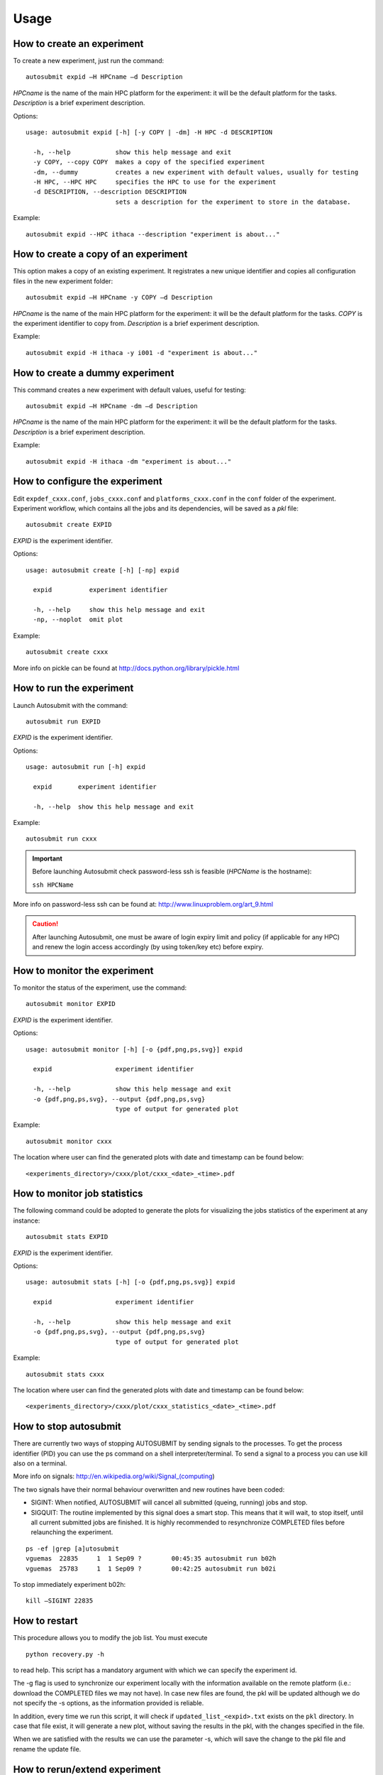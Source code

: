 *****
Usage
*****

How to create an experiment
===========================
To create a new experiment, just run the command:
::

	autosubmit expid –H HPCname –d Description

*HPCname* is the name of the main HPC platform for the experiment: it will be the default platform for the tasks.
*Description* is a brief experiment description.

Options:
::

	usage: autosubmit expid [-h] [-y COPY | -dm] -H HPC -d DESCRIPTION

	  -h, --help            show this help message and exit
	  -y COPY, --copy COPY  makes a copy of the specified experiment
	  -dm, --dummy          creates a new experiment with default values, usually for testing
	  -H HPC, --HPC HPC     specifies the HPC to use for the experiment
	  -d DESCRIPTION, --description DESCRIPTION
	                        sets a description for the experiment to store in the database.

Example:
::

	autosubmit expid --HPC ithaca --description "experiment is about..."

How to create a copy of an experiment
=====================================
This option makes a copy of an existing experiment.
It registrates a new unique identifier and copies all configuration files in the new experiment folder:
::

	autosubmit expid –H HPCname -y COPY –d Description

*HPCname* is the name of the main HPC platform for the experiment: it will be the default platform for the tasks.
*COPY* is the experiment identifier to copy from.
*Description* is a brief experiment description.

Example:
::

	autosubmit expid -H ithaca -y i001 -d "experiment is about..."

How to create a dummy experiment
================================
This command creates a new experiment with default values, useful for testing:
::

	autosubmit expid –H HPCname -dm –d Description

*HPCname* is the name of the main HPC platform for the experiment: it will be the default platform for the tasks.
*Description* is a brief experiment description.

Example:
::

	autosubmit expid -H ithaca -dm "experiment is about..."

How to configure the experiment
===============================

Edit ``expdef_cxxx.conf``, ``jobs_cxxx.conf`` and ``platforms_cxxx.conf`` in the ``conf`` folder of the experiment.
Experiment workflow, which contains all the jobs and its dependencies, will be saved as a *pkl* file:
::

	autosubmit create EXPID

*EXPID* is the experiment identifier.

Options:
::

	usage: autosubmit create [-h] [-np] expid

	  expid          experiment identifier

	  -h, --help     show this help message and exit
	  -np, --noplot  omit plot

Example:
::

	autosubmit create cxxx

More info on pickle can be found at http://docs.python.org/library/pickle.html

How to run the experiment
=========================
Launch Autosubmit with the command:
::

	autosubmit run EXPID

*EXPID* is the experiment identifier.

Options:
::

	usage: autosubmit run [-h] expid

	  expid       experiment identifier

	  -h, --help  show this help message and exit

Example:
::

	autosubmit run cxxx

.. important:: Before launching Autosubmit check password-less ssh is feasible (*HPCName* is the hostname):

    ``ssh HPCName``

More info on password-less ssh can be found at: http://www.linuxproblem.org/art_9.html

.. caution:: After launching Autosubmit, one must be aware of login expiry limit and policy (if applicable for any HPC) and renew the login access accordingly (by using token/key etc) before expiry.

How to monitor the experiment
=============================
To monitor the status of the experiment, use the command:
::

	autosubmit monitor EXPID

*EXPID* is the experiment identifier.

Options:
::

	usage: autosubmit monitor [-h] [-o {pdf,png,ps,svg}] expid

	  expid                 experiment identifier

	  -h, --help            show this help message and exit
	  -o {pdf,png,ps,svg}, --output {pdf,png,ps,svg}
	                        type of output for generated plot

Example:
::

	autosubmit monitor cxxx

The location where user can find the generated plots with date and timestamp can be found below:

::

	<experiments_directory>/cxxx/plot/cxxx_<date>_<time>.pdf

How to monitor job statistics
=============================
The following command could be adopted to generate the plots for visualizing the jobs statistics of the experiment at any instance:
::

	autosubmit stats EXPID

*EXPID* is the experiment identifier.

Options:
::

	usage: autosubmit stats [-h] [-o {pdf,png,ps,svg}] expid

	  expid                 experiment identifier

	  -h, --help            show this help message and exit
	  -o {pdf,png,ps,svg}, --output {pdf,png,ps,svg}
	                        type of output for generated plot

Example:
::

	autosubmit stats cxxx

The location where user can find the generated plots with date and timestamp can be found below:

::

	<experiments_directory>/cxxx/plot/cxxx_statistics_<date>_<time>.pdf


How to stop autosubmit
======================

There are currently two ways of stopping AUTOSUBMIT by sending signals to the processes.
To get the process identifier (PID) you can use the ps command on a shell interpreter/terminal.
To send a signal to a process you can use kill also on a terminal.

More info on signals:
http://en.wikipedia.org/wiki/Signal_(computing)

The two signals have their normal behaviour overwritten and new routines have been coded:

* SIGINT: When notified, AUTOSUBMIT will cancel all submitted (queing, running) jobs and stop.
* SIGQUIT: The routine implemented by this signal does a smart stop. This means that it will wait, to stop itself, until all current submitted jobs are finished. It is highly recommended to resynchronize COMPLETED files before relaunching the experiment.

::

	ps -ef |grep [a]utosubmit
	vguemas  22835     1  1 Sep09 ?        00:45:35 autosubmit run b02h
	vguemas  25783     1  1 Sep09 ?        00:42:25 autosubmit run b02i

To stop immediately experiment b02h:

::

	kill –SIGINT 22835

How to restart
==============

This procedure allows you to modify the job list.
You must execute 

::

	python recovery.py -h

to read help. This script has a mandatory argument  with which we can specify the experiment id.

The -g flag is used to synchronize our experiment locally with the information available on the remote platform (i.e.: download the COMPLETED files we may not have). In case new files are found, the pkl will be updated although we do not specify the -s options, as the information provided is reliable.

In addition, every time we run this script, it will check if ``updated_list_<expid>.txt`` exists on the ``pkl`` directory. In case that file exist, it will generate a new plot, without saving the results in the pkl, with the changes specified in the file. 

When we are satisfied with the results we can use the parameter -s, which will save the change to the pkl file and rename the update file.

How to rerun/extend experiment
==============================

This procedure allows you to create automatically a new pickle with a list of jobs to rerun or an extension of the experiment.
Using the ``expdef_<expid>.conf`` the "create_exp.py" command will generate the rerun if the variable RERUN is set to TRUE and a CHUNKLIST is provided. 

::

	autosubmit create cxxx

It will read the list of chunks specified in the CHUNKLIST and will generate a new plot, saving the results in the new pkl ``rerun_job_list.pkl``.

Then we are able to start again Autosubmit:

::

	nohup autosubmit run cxxx >& cxxx_02.log &


How to clean an experiment
==========================


This procedure allows you to save space after finalising an experiment.  
You must execute 

::

	autosubmit clean -h


to read help. 

This script has one mandatory argument with which we can specify the experiment id.

* The -p flag is used to clean our experiment ``plot`` folder to save disk space. Only the two latest plots will be kept. Older plots will be removed.
* The -g flag is used to clean our experiment ``git`` clone locally in order to save space (``model`` is particullary big). 

A bare copy (which occupies less space on disk) will be automatically made. That bare clone can be always reconverted in a working clone if we want to run again the experiment by using ``git clone bare_clone original_clone``.

Bear in mind that if we have not synchronized our experiment git folder with the information available on the remote repository (i.e.: commit and push any changes we may have), or in case new files are found, the clean procedure will be failing although we specify the -g option.

In addition, every time we run this script with -g option, it will check the commit SHA for local working tree of
``model``, ``template`` and ``ocean_diagnostics`` existing on the ``git`` directory. In case that commit SHA exist, finalise_exp will register it to the database along with the branch name.